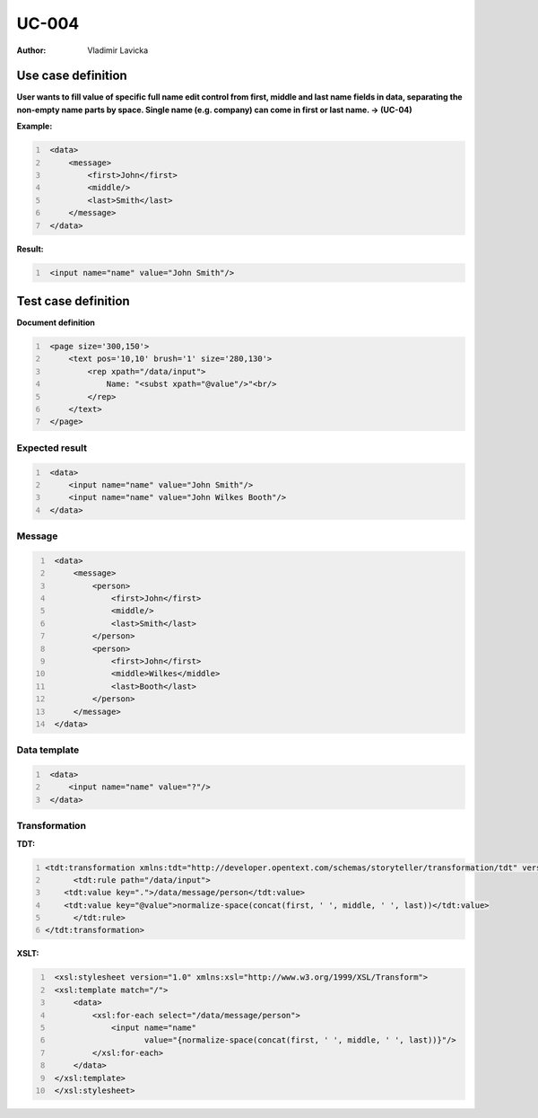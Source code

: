 ======
UC-004
======

:Author: Vladimir Lavicka


Use case definition
===================

**User wants to fill value of specific full name edit control from first, 
middle and last name fields in data, separating the non-empty name parts by 
space. Single name (e.g. company) can come in first or last name. → (UC-04)**



**Example:**

.. code:: xml
   :number-lines:

    <data>
        <message>
            <first>John</first>
            <middle/>
            <last>Smith</last>
        </message>
    </data>

**Result:**

.. code:: xml
   :number-lines:
   
    <input name="name" value="John Smith"/>


Test case definition
====================

**Document definition**

.. code:: xml
   :number-lines:
   :name: content UC-004

    <page size='300,150'>
        <text pos='10,10' brush='1' size='280,130'>
            <rep xpath="/data/input">
                Name: "<subst xpath="@value"/>"<br/>
            </rep>
        </text>
    </page>


Expected result
---------------

.. code:: xml
   :number-lines:
   :name: instance UC-004

    <data>
        <input name="name" value="John Smith"/>
        <input name="name" value="John Wilkes Booth"/>
    </data>


Message
-------

.. code:: xml
   :number-lines:
   :name: source UC-004

    <data>
        <message>
            <person>
                <first>John</first>
                <middle/>
                <last>Smith</last>
            </person>
            <person>
                <first>John</first>
                <middle>Wilkes</middle>
                <last>Booth</last>
            </person>
        </message>
    </data>


Data template
-------------

.. code:: xml
   :number-lines:
   :name: template UC-004

    <data>
        <input name="name" value="?"/>
    </data>


Transformation
--------------

:TDT:

.. code:: xml
   :number-lines:
   :name: transformation UC-004

   <tdt:transformation xmlns:tdt="http://developer.opentext.com/schemas/storyteller/transformation/tdt" version="1.0">
	 <tdt:rule path="/data/input">
       <tdt:value key=".">/data/message/person</tdt:value>
       <tdt:value key="@value">normalize-space(concat(first, ' ', middle, ' ', last))</tdt:value>
	 </tdt:rule>
   </tdt:transformation>


:XSLT:

.. code:: xml
   :number-lines:
   :name: xslt UC-004

    <xsl:stylesheet version="1.0" xmlns:xsl="http://www.w3.org/1999/XSL/Transform">
    <xsl:template match="/">
        <data>
            <xsl:for-each select="/data/message/person">
                <input name="name" 
                       value="{normalize-space(concat(first, ' ', middle, ' ', last))}"/>
            </xsl:for-each>
        </data>
    </xsl:template>
    </xsl:stylesheet>


